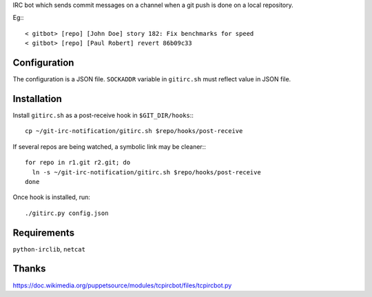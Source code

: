 IRC bot which sends commit messages on a channel when a git push is done on a
local repository.

Eg:::

    < gitbot> [repo] [John Doe] story 182: Fix benchmarks for speed
    < gitbot> [repo] [Paul Robert] revert 86b09c33


Configuration
=============

The configuration is a JSON file. ``SOCKADDR`` variable in ``gitirc.sh`` must
reflect value in JSON file.


Installation
============

Install ``gitirc.sh`` as a post-receive hook in ``$GIT_DIR/hooks``:::

    cp ~/git-irc-notification/gitirc.sh $repo/hooks/post-receive

If several repos are being watched, a symbolic link may be cleaner:::

    for repo in r1.git r2.git; do
      ln -s ~/git-irc-notification/gitirc.sh $repo/hooks/post-receive
    done

Once hook is installed, run: ::

    ./gitirc.py config.json


Requirements
============

``python-irclib``, ``netcat``


Thanks
======

https://doc.wikimedia.org/puppetsource/modules/tcpircbot/files/tcpircbot.py
